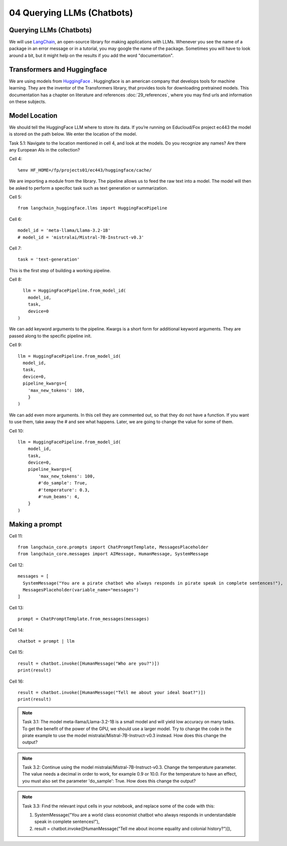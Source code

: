 .. _04_chatbot

04 Querying LLMs (Chatbots)
===========================

.. index:: chatbot, pipeline, pipeline initialization, kwargs

Querying LLMs (Chatbots)
-------------------------
We will use `LangChain <https://python.langchain.com/docs/introduction/>`_, an open-source library for making applications with LLMs. Whenever you see the name of a package in an error message or in a tutorial, you may google the name of the package. Sometimes you will have to look around a bit, but it might help on the results if you add the word "documentation". 

Transformers and Huggingface
-----------------------------
We are using models from `HuggingFace <https://huggingface.co/>`_ . Huggingface is an american company that develops tools for machine learning. They are the inventor of the Transformers library, that provides tools for downloading pretrained models. This documentation has a chapter on literature and references :doc:`29_references`, where you may find urls and information on these subjects.

Model Location
---------------
We should tell the HuggingFace LLM where to store its data. If you’re running on Educloud/Fox project ec443 the model is stored on the path below. We enter the location of the model.

Task 5.1: Navigate to the location mentioned in cell 4, and look at the models. Do you recognize any names? Are there any European AIs in the collection?

Cell 4::

  %env HF_HOME=/fp/projects01/ec443/huggingface/cache/

We are importing a module from the library. The pipeline allows us to feed the raw text into a model. The model will then be asked to perform a specifoc task such as text generation or summarization.

Cell 5::
  
  from langchain_huggingface.llms import HuggingFacePipeline

Cell 6::

  model_id = 'meta-llama/Llama-3.2-1B'
  # model_id = 'mistralai/Mistral-7B-Instruct-v0.3'

Cell 7::

  task = 'text-generation'

This is the first step of building a working pipeline.

Cell 8::
  
    llm = HuggingFacePipeline.from_model_id(
      model_id,
      task,
      device=0
  )

We can add keyword arguments to the pipeline. Kwargs is a short form for additional keyword arguments. They are  passed along to the specific pipeline init.

Cell 9::

  llm = HuggingFacePipeline.from_model_id(
    model_id,
    task,
    device=0,
    pipeline_kwargs={
      'max_new_tokens': 100,
      }
  )

We can add even more arguments. In this cell they are commented out, so that they do not have a function. If you want to use them, take away the # and see what happens. Later, we are going to change the value for some of them.

Cell 10::

  llm = HuggingFacePipeline.from_model_id(
      model_id,
      task,
      device=0,
      pipeline_kwargs={
          'max_new_tokens': 100,
          #'do_sample': True,
          #'temperature': 0.3,
          #'num_beams': 4,
      }
  )

Making a prompt
---------------

Cell 11::

  from langchain_core.prompts import ChatPromptTemplate, MessagesPlaceholder
  from langchain_core.messages import AIMessage, HumanMessage, SystemMessage

Cell 12::

  messages = [
    SystemMessage("You are a pirate chatbot who always responds in pirate speak in complete sentences!"),
    MessagesPlaceholder(variable_name="messages")
  ]

Cell 13::

  prompt = ChatPromptTemplate.from_messages(messages)

Cell 14::

  chatbot = prompt | llm

Cell 15::

  result = chatbot.invoke([HumanMessage("Who are you?")])
  print(result)

Cell 16::

  result = chatbot.invoke([HumanMessage("Tell me about your ideal boat?")])
  print(result)


.. note::

   Task 3.1: The model meta-llama/Llama-3.2-1B is a small model and will yield low accuracy on many tasks. To get the benefit of the power of the GPU, we should use a larger model. Try to change the code in the pirate example to use the model mistralai/Mistral-7B-Instruct-v0.3 instead. How does this change the output?

.. note::

  Task 3.2: Continue using the model mistralai/Mistral-7B-Instruct-v0.3. Change the temperature parameter. The value needs a decimal in order to work, for example 0.9 or 10.0. For the temperature to have an effect, you must also set the parameter 'do_sample': True. How does this change the output?

.. note::

  Task 3.3: Find the relevant input cells in your notebook, and replace some of the code with this:

  1) SystemMessage("You are a world class economist chatbot who always responds in understandable speak in complete sentences!"),

  2) result = chatbot.invoke([HumanMessage("Tell me about income equality and colonial history?")]),
